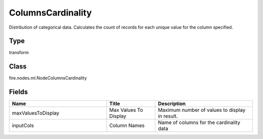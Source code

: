 ColumnsCardinality
=========== 

Distribution of categorical data. Calculates the count of records for each unique value for the column specified.

Type
--------- 

transform

Class
--------- 

fire.nodes.ml.NodeColumnsCardinality

Fields
--------- 

.. list-table::
      :widths: 10 5 10
      :header-rows: 1

      * - Name
        - Title
        - Description
      * - maxValuesToDisplay
        - Max Values To Display
        - Maximum number of values to display in result.
      * - inputCols
        - Column Names
        - Name of columns for the cardinality data




